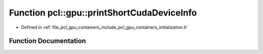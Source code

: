 .. _exhale_function_initialization_8h_1a130ce4f04d0b121a341e4bb82cf8e1c5:

Function pcl::gpu::printShortCudaDeviceInfo
===========================================

- Defined in :ref:`file_pcl_gpu_containers_include_pcl_gpu_containers_initialization.h`


Function Documentation
----------------------


.. doxygenfunction:: pcl::gpu::printShortCudaDeviceInfo(int)
